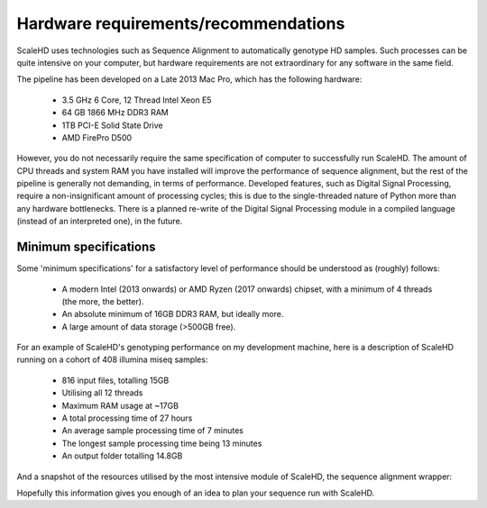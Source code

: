 .. _sect_reqhard:

Hardware requirements/recommendations
================================

ScaleHD uses technologies such as Sequence Alignment to automatically genotype HD samples. Such processes can be quite intensive on your computer, but hardware requirements are not extraordinary for any software in the same field.

The pipeline has been developed on a Late 2013 Mac Pro, which has the following hardware:

 * 3.5 GHz 6 Core, 12 Thread Intel Xeon E5
 * 64 GB 1866 MHz DDR3 RAM
 * 1TB PCI-E Solid State Drive
 * AMD FirePro D500

However, you do not necessarily require the same specification of computer to successfully run ScaleHD. The amount of CPU threads and system RAM you have installed will improve the performance of sequence alignment, but the rest of the pipeline is generally not demanding, in terms of performance. Developed features, such as Digital Signal Processing, require a non-insignificant amount of processing cycles; this is due to the single-threaded nature of Python more than any hardware bottlenecks. There is a planned re-write of the Digital Signal Processing module in a compiled language (instead of an interpreted one), in the future.

Minimum specifications
~~~~~~~~~~~~~~~~~~~~~~

Some 'minimum specifications' for a satisfactory level of performance should be understood as (roughly) follows:

 * A modern Intel (2013 onwards) or AMD Ryzen (2017 onwards) chipset, with a minimum of 4 threads (the more, the better).
 * An absolute minimum of 16GB DDR3 RAM, but ideally more.
 * A large amount of data storage (>500GB free).

For an example of ScaleHD's genotyping performance on my development machine, here is a description of ScaleHD running on a cohort of 408 illumina miseq samples:

 * 816 input files, totalling 15GB
 * Utilising all 12 threads
 * Maximum RAM usage at ~17GB
 * A total processing time of 27 hours
 * An average sample processing time of 7 minutes
 * The longest sample processing time being 13 minutes
 * An output folder totalling 14.8GB

And a snapshot of the resources utilised by the most intensive module of ScaleHD, the sequence alignment wrapper:

.. image:: img/bwa-htop.png

Hopefully this information gives you enough of an idea to plan your sequence run with ScaleHD.